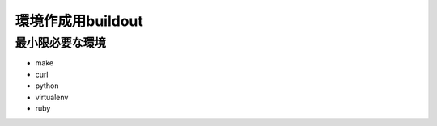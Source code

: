 .. -*- coding: utf-8 -*-

******************
環境作成用buildout
******************


最小限必要な環境
================

- make
- curl
- python
- virtualenv
- ruby
